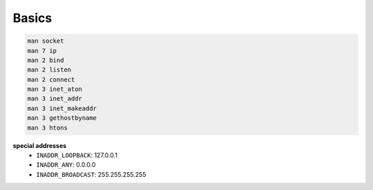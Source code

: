 Basics
======

.. code-block::

  man socket
  man 7 ip
  man 2 bind
  man 2 listen
  man 2 connect
  man 3 inet_aton
  man 3 inet_addr
  man 3 inet_makeaddr
  man 3 gethostbyname
  man 3 htons


**special addresses**
  - ``INADDR_LOOPBACK``: 127.0.0.1
  - ``INADDR_ANY``: 0.0.0.0
  - ``INADDR_BROADCAST``: 255.255.255.255

